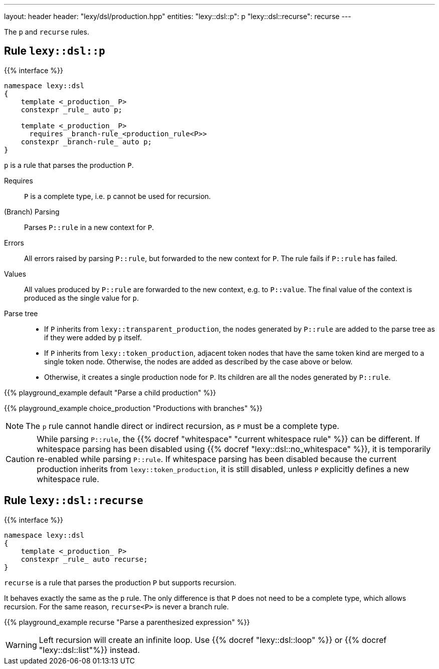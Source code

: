 ---
layout: header
header: "lexy/dsl/production.hpp"
entities:
  "lexy::dsl::p": p
  "lexy::dsl::recurse": recurse
---

[.lead]
The `p` and `recurse` rules.

[#p]
== Rule `lexy::dsl::p`

{{% interface %}}
----
namespace lexy::dsl
{
    template <_production_ P>
    constexpr _rule_ auto p;

    template <_production_ P>
      requires _branch-rule_<production_rule<P>>
    constexpr _branch-rule_ auto p;
}
----

[.lead]
`p` is a rule that parses the production `P`.

Requires::
  `P` is a complete type, i.e. `p` cannot be used for recursion.
(Branch) Parsing::
  Parses `P::rule` in a new context for `P`.
Errors::
  All errors raised by parsing `P::rule`, but forwarded to the new context for `P`.
  The rule fails if `P::rule` has failed.
Values::
  All values produced by `P::rule` are forwarded to the new context, e.g. to `P::value`.
  The final value of the context is produced as the single value for `p`.
Parse tree::
  * If `P` inherits from `lexy::transparent_production`, the nodes generated by `P::rule` are added to the parse tree as if they were added by `p` itself.
  * If `P` inherits from `lexy::token_production`, adjacent token nodes that have the same token kind are merged to a single token node.
    Otherwise, the nodes are added as described by the case above or below.
  * Otherwise, it creates a single production node for `P`.
    Its children are all the nodes generated by `P::rule`.

{{% playground_example default "Parse a child production" %}}

{{% playground_example choice_production "Productions with branches" %}}

NOTE: The `p` rule cannot handle direct or indirect recursion, as `P` must be a complete type.

CAUTION: While parsing `P::rule`, the {{% docref "whitespace" "current whitespace rule" %}} can be different.
If whitespace parsing has been disabled using {{% docref "lexy::dsl::no_whitespace" %}},
it is temporarily re-enabled while parsing `P::rule`.
If whitespace parsing has been disabled because the current production inherits from `lexy::token_production`,
it is still disabled, unless `P` explicitly defines a new whitespace rule.

[#recurse]
== Rule `lexy::dsl::recurse`

{{% interface %}}
----
namespace lexy::dsl
{
    template <_production_ P>
    constexpr _rule_ auto recurse;
}
----

[.lead]
`recurse` is a rule that parses the production `P` but supports recursion.

It behaves exactly the same as the `p` rule.
The only difference is that `P` does not need to be a complete type, which allows recursion.
For the same reason, `recurse<P>` is never a branch rule.

{{% playground_example recurse "Parse a parenthesized expression" %}}

WARNING: Left recursion will create an infinite loop.
Use {{% docref "lexy::dsl::loop" %}} or {{% docref "lexy::dsl::list"%}} instead.

